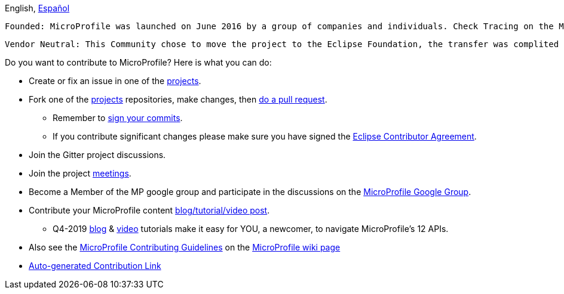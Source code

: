 //
// Copyright (c) 2017-2017 Contributors to the Eclipse Foundation
//
// See the NOTICE file(s) distributed with this work for additional
// information regarding copyright ownership.
//
// Licensed under the Apache License, Version 2.0 (the "License");
// you may not use this file except in compliance with the License.
// You may obtain a copy of the License at
//
//     http://www.apache.org/licenses/LICENSE-2.0
//
// Unless required by applicable law or agreed to in writing, software
// distributed under the License is distributed on an "AS IS" BASIS,
// WITHOUT WARRANTIES OR CONDITIONS OF ANY KIND, either express or implied.
// See the License for the specific language governing permissions and
// limitations under the License.
//
// SPDX-License-Identifier: Apache-2.0

[sidebar]
//.Languages
--
English, https://github.com/eclipse/microprofile/blob/master/CONTRIBUTING_es.adoc[Español]
--

    Founded: MicroProfile was launched on June 2016 by a group of companies and individuals. Check Tracing on the MP google forum for more details. 

    Vendor Neutral: This Community chose to move the project to the Eclipse Foundation, the transfer was complited on January 2017. 

Do you want to contribute to MicroProfile? Here is what you can do:

* Create or fix an issue in one of the https://microprofile.io/projects/[projects].

* Fork one of the https://microprofile.io/projects/[projects] repositories, make changes, then link:how-to-pr.adoc[do a pull request].

** Remember to https://help.github.com/articles/signing-commits[sign your commits].

** If you contribute significant changes please make sure you have signed the https://www.eclipse.org/legal/ECA.php[Eclipse Contributor Agreement].

* Join the Gitter project discussions.

* Join the project https://calendar.google.com/calendar/embed?src=gbnbc373ga40n0tvbl88nkc3r4%40group.calendar.google.com[meetings].

* Become a Member of the MP google group and participate in the discussions on the https://groups.google.com/forum/#!forum/microprofile[MicroProfile Google Group].

* Contribute your MicroProfile content https://microprofile.io/blog/[blog/tutorial/video post].

** Q4-2019 https://microprofile.io/2019/10/24/tutorials-on-each-eclipse-microprofile-specification/[blog] & https://www.youtube.com/watch?v=0h3QceSBBiY&list=PLFjB4VDnlT_3vXkrLkSBW7j6ygQRXBypA[video] tutorials make it easy for YOU, a newcomer, to navigate MicroProfile's 12 APIs.

* Also see the https://wiki.eclipse.org/MicroProfile/ContributingGuidelines[MicroProfile Contributing Guidelines] on the https://wiki.eclipse.org/MicroProfile[MicroProfile wiki page]

* https://www.eclipse.org/projects/tools/default_contributing_file.php?id=technology.microprofile[Auto-generated Contribution Link]
